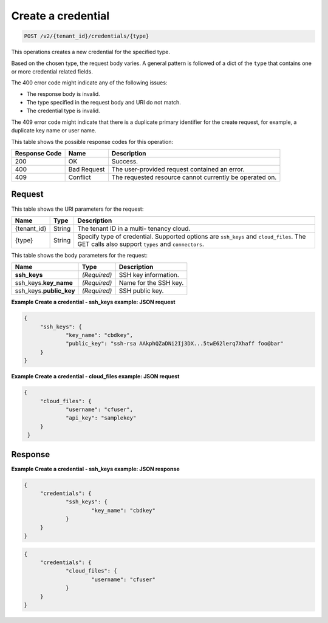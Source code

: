 
.. THIS OUTPUT IS GENERATED FROM THE WADL. DO NOT EDIT.

.. _post-create-a-credential-v2-tenant-id-credentials-type:

Create a credential
^^^^^^^^^^^^^^^^^^^^^^^^^^^^^^^^^^^^^^^^^^^^^^^^^^^^^^^^^^^^^^^^^^^^^^^^^^^^^^^^

.. code::

    POST /v2/{tenant_id}/credentials/{type}

This operations creates a new credential for the specified type.

Based on the chosen type, the 					request body varies. A general pattern is followed of a dict of the ``type`` that 					contains one or more credential related fields.

The 400 error code might indicate any of the 				following issues:



*  The response body is invalid.
*  The type specified in the request body and URI do not match.
*  The credential type is invalid.


The 409 error code might indicate that there is a duplicate primary identifier for the create request, for example, a duplicate key name or user name.



This table shows the possible response codes for this operation:


+--------------------------+-------------------------+-------------------------+
|Response Code             |Name                     |Description              |
+==========================+=========================+=========================+
|200                       |OK                       |Success.                 |
+--------------------------+-------------------------+-------------------------+
|400                       |Bad Request              |The user-provided        |
|                          |                         |request contained an     |
|                          |                         |error.                   |
+--------------------------+-------------------------+-------------------------+
|409                       |Conflict                 |The requested resource   |
|                          |                         |cannot currently be      |
|                          |                         |operated on.             |
+--------------------------+-------------------------+-------------------------+


Request
""""""""""""""""




This table shows the URI parameters for the request:

+--------------------------+-------------------------+-------------------------+
|Name                      |Type                     |Description              |
+==========================+=========================+=========================+
|{tenant_id}               |String                   |The tenant ID in a multi-|
|                          |                         |tenancy cloud.           |
+--------------------------+-------------------------+-------------------------+
|{type}                    |String                   |Specify type of          |
|                          |                         |credential. Supported    |
|                          |                         |options are ``ssh_keys`` |
|                          |                         |and ``cloud_files``. The |
|                          |                         |GET calls also support   |
|                          |                         |``types`` and            |
|                          |                         |``connectors``.          |
+--------------------------+-------------------------+-------------------------+





This table shows the body parameters for the request:

+--------------------------+-------------------------+-------------------------+
|Name                      |Type                     |Description              |
+==========================+=========================+=========================+
|\ **ssh_keys**            |*(Required)*             |SSH key information.     |
+--------------------------+-------------------------+-------------------------+
|ssh_keys.\ **key_name**   |*(Required)*             |Name for the SSH key.    |
+--------------------------+-------------------------+-------------------------+
|ssh_keys.\ **public_key** |*(Required)*             |SSH public key.          |
+--------------------------+-------------------------+-------------------------+





**Example Create a credential - ssh_keys example: JSON request**


.. code::

   {
   	"ssh_keys": {
   		"key_name": "cbdkey",
   		"public_key": "ssh-rsa AAkphQZaDNi2Ij3DX...5twE62lerq7Xhaff foo@bar"
   	}
   }
   





**Example Create a credential - cloud_files example: JSON request**


.. code::

   {
   	"cloud_files": {
   		"username": "cfuser",
   		"api_key": "samplekey"
    	}
    }
   





Response
""""""""""""""""










**Example Create a credential - ssh_keys example: JSON response**


.. code::

   {
   	"credentials": {
   		"ssh_keys": {
   			"key_name": "cbdkey"
   		}
   	}
   }
   




.. code::

   {
   	"credentials": {
   		"cloud_files": {
   			"username": "cfuser"
   		}
   	}
   }
   




